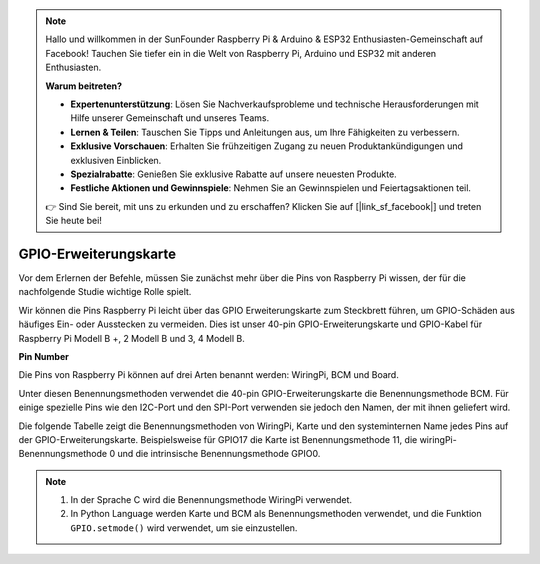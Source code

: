 .. note::

    Hallo und willkommen in der SunFounder Raspberry Pi & Arduino & ESP32 Enthusiasten-Gemeinschaft auf Facebook! Tauchen Sie tiefer ein in die Welt von Raspberry Pi, Arduino und ESP32 mit anderen Enthusiasten.

    **Warum beitreten?**

    - **Expertenunterstützung**: Lösen Sie Nachverkaufsprobleme und technische Herausforderungen mit Hilfe unserer Gemeinschaft und unseres Teams.
    - **Lernen & Teilen**: Tauschen Sie Tipps und Anleitungen aus, um Ihre Fähigkeiten zu verbessern.
    - **Exklusive Vorschauen**: Erhalten Sie frühzeitigen Zugang zu neuen Produktankündigungen und exklusiven Einblicken.
    - **Spezialrabatte**: Genießen Sie exklusive Rabatte auf unsere neuesten Produkte.
    - **Festliche Aktionen und Gewinnspiele**: Nehmen Sie an Gewinnspielen und Feiertagsaktionen teil.

    👉 Sind Sie bereit, mit uns zu erkunden und zu erschaffen? Klicken Sie auf [|link_sf_facebook|] und treten Sie heute bei!

GPIO-Erweiterungskarte
======================

Vor dem Erlernen der Befehle, müssen Sie zunächst mehr über die Pins von Raspberry Pi wissen, der für die nachfolgende Studie wichtige Rolle spielt.

Wir können die Pins Raspberry Pi leicht über das GPIO Erweiterungskarte zum Steckbrett führen, um GPIO-Schäden aus häufiges Ein- oder Ausstecken zu vermeiden. Dies ist unser 40-pin GPIO-Erweiterungskarte und GPIO-Kabel für Raspberry Pi Modell B +, 2 Modell B und 3, 4 Modell B.

.. image:: media/image32.png
    :align: center

**Pin Number**

Die Pins von Raspberry Pi können auf drei Arten benannt werden: WiringPi, BCM und Board.

Unter diesen Benennungsmethoden verwendet die 40-pin GPIO-Erweiterungskarte die Benennungsmethode BCM. Für einige spezielle Pins wie den I2C-Port und den SPI-Port verwenden sie jedoch den Namen, der mit ihnen geliefert wird.

Die folgende Tabelle zeigt die Benennungsmethoden von WiringPi, Karte und den systeminternen Name jedes Pins auf der GPIO-Erweiterungskarte. Beispielsweise für GPIO17 die Karte ist Benennungsmethode 11, die wiringPi-Benennungsmethode 0 und die intrinsische Benennungsmethode GPIO0.

.. note::

    1. In der Sprache C wird die Benennungsmethode WiringPi verwendet.

    2. In Python Language werden Karte und BCM als Benennungsmethoden verwendet, und die Funktion ``GPIO.setmode()`` wird verwendet, um sie einzustellen.

.. image:: media/gpio_board.png
